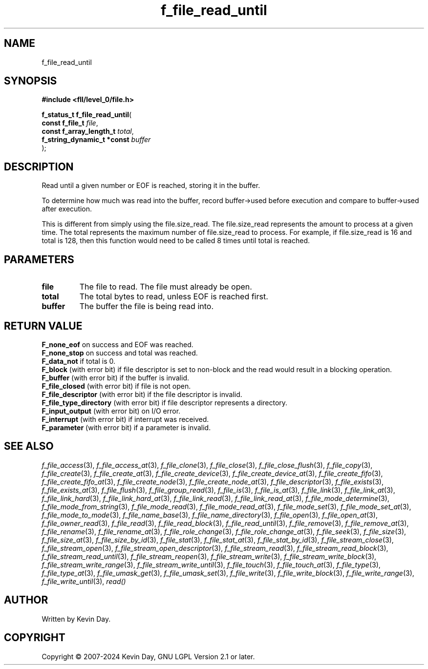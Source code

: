 .TH f_file_read_until "3" "February 2024" "FLL - Featureless Linux Library 0.6.9" "Library Functions"
.SH "NAME"
f_file_read_until
.SH SYNOPSIS
.nf
.B #include <fll/level_0/file.h>
.sp
\fBf_status_t f_file_read_until\fP(
    \fBconst f_file_t            \fP\fIfile\fP,
    \fBconst f_array_length_t    \fP\fItotal\fP,
    \fBf_string_dynamic_t *const \fP\fIbuffer\fP
);
.fi
.SH DESCRIPTION
.PP
Read until a given number or EOF is reached, storing it in the buffer.
.PP
To determine how much was read into the buffer, record buffer->used before execution and compare to buffer->used after execution.
.PP
This is different from simply using the file.size_read. The file.size_read represents the amount to process at a given time. The total represents the maximum number of file.size_read to process. For example, if file.size_read is 16 and total is 128, then this function would need to be called 8 times until total is reached.
.SH PARAMETERS
.TP
.B file
The file to read. The file must already be open.

.TP
.B total
The total bytes to read, unless EOF is reached first.

.TP
.B buffer
The buffer the file is being read into.

.SH RETURN VALUE
.PP
\fBF_none_eof\fP on success and EOF was reached.
.br
\fBF_none_stop\fP on success and total was reached.
.br
\fBF_data_not\fP if total is 0.
.br
\fBF_block\fP (with error bit) if file descriptor is set to non-block and the read would result in a blocking operation.
.br
\fBF_buffer\fP (with error bit) if the buffer is invalid.
.br
\fBF_file_closed\fP (with error bit) if file is not open.
.br
\fBF_file_descriptor\fP (with error bit) if the file descriptor is invalid.
.br
\fBF_file_type_directory\fP (with error bit) if file descriptor represents a directory.
.br
\fBF_input_output\fP (with error bit) on I/O error.
.br
\fBF_interrupt\fP (with error bit) if interrupt was received.
.br
\fBF_parameter\fP (with error bit) if a parameter is invalid.
.SH SEE ALSO
.PP
.nh
.ad l
\fIf_file_access\fP(3), \fIf_file_access_at\fP(3), \fIf_file_clone\fP(3), \fIf_file_close\fP(3), \fIf_file_close_flush\fP(3), \fIf_file_copy\fP(3), \fIf_file_create\fP(3), \fIf_file_create_at\fP(3), \fIf_file_create_device\fP(3), \fIf_file_create_device_at\fP(3), \fIf_file_create_fifo\fP(3), \fIf_file_create_fifo_at\fP(3), \fIf_file_create_node\fP(3), \fIf_file_create_node_at\fP(3), \fIf_file_descriptor\fP(3), \fIf_file_exists\fP(3), \fIf_file_exists_at\fP(3), \fIf_file_flush\fP(3), \fIf_file_group_read\fP(3), \fIf_file_is\fP(3), \fIf_file_is_at\fP(3), \fIf_file_link\fP(3), \fIf_file_link_at\fP(3), \fIf_file_link_hard\fP(3), \fIf_file_link_hard_at\fP(3), \fIf_file_link_read\fP(3), \fIf_file_link_read_at\fP(3), \fIf_file_mode_determine\fP(3), \fIf_file_mode_from_string\fP(3), \fIf_file_mode_read\fP(3), \fIf_file_mode_read_at\fP(3), \fIf_file_mode_set\fP(3), \fIf_file_mode_set_at\fP(3), \fIf_file_mode_to_mode\fP(3), \fIf_file_name_base\fP(3), \fIf_file_name_directory\fP(3), \fIf_file_open\fP(3), \fIf_file_open_at\fP(3), \fIf_file_owner_read\fP(3), \fIf_file_read\fP(3), \fIf_file_read_block\fP(3), \fIf_file_read_until\fP(3), \fIf_file_remove\fP(3), \fIf_file_remove_at\fP(3), \fIf_file_rename\fP(3), \fIf_file_rename_at\fP(3), \fIf_file_role_change\fP(3), \fIf_file_role_change_at\fP(3), \fIf_file_seek\fP(3), \fIf_file_size\fP(3), \fIf_file_size_at\fP(3), \fIf_file_size_by_id\fP(3), \fIf_file_stat\fP(3), \fIf_file_stat_at\fP(3), \fIf_file_stat_by_id\fP(3), \fIf_file_stream_close\fP(3), \fIf_file_stream_open\fP(3), \fIf_file_stream_open_descriptor\fP(3), \fIf_file_stream_read\fP(3), \fIf_file_stream_read_block\fP(3), \fIf_file_stream_read_until\fP(3), \fIf_file_stream_reopen\fP(3), \fIf_file_stream_write\fP(3), \fIf_file_stream_write_block\fP(3), \fIf_file_stream_write_range\fP(3), \fIf_file_stream_write_until\fP(3), \fIf_file_touch\fP(3), \fIf_file_touch_at\fP(3), \fIf_file_type\fP(3), \fIf_file_type_at\fP(3), \fIf_file_umask_get\fP(3), \fIf_file_umask_set\fP(3), \fIf_file_write\fP(3), \fIf_file_write_block\fP(3), \fIf_file_write_range\fP(3), \fIf_file_write_until\fP(3), \fIread()\fP
.ad
.hy
.SH AUTHOR
Written by Kevin Day.
.SH COPYRIGHT
.PP
Copyright \(co 2007-2024 Kevin Day, GNU LGPL Version 2.1 or later.
